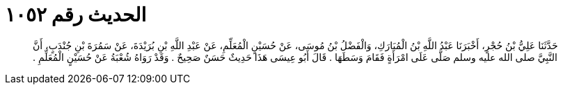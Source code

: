 
= الحديث رقم ١٠٥٢

[quote.hadith]
حَدَّثَنَا عَلِيُّ بْنُ حُجْرٍ، أَخْبَرَنَا عَبْدُ اللَّهِ بْنُ الْمُبَارَكِ، وَالْفَضْلُ بْنُ مُوسَى، عَنْ حُسَيْنٍ الْمُعَلِّمِ، عَنْ عَبْدِ اللَّهِ بْنِ بُرَيْدَةَ، عَنْ سَمُرَةَ بْنِ جُنْدَبٍ، أَنَّ النَّبِيَّ صلى الله عليه وسلم صَلَّى عَلَى امْرَأَةٍ فَقَامَ وَسَطَهَا ‏.‏ قَالَ أَبُو عِيسَى هَذَا حَدِيثٌ حَسَنٌ صَحِيحٌ ‏.‏ وَقَدْ رَوَاهُ شُعْبَةُ عَنْ حُسَيْنٍ الْمُعَلِّمِ ‏.‏